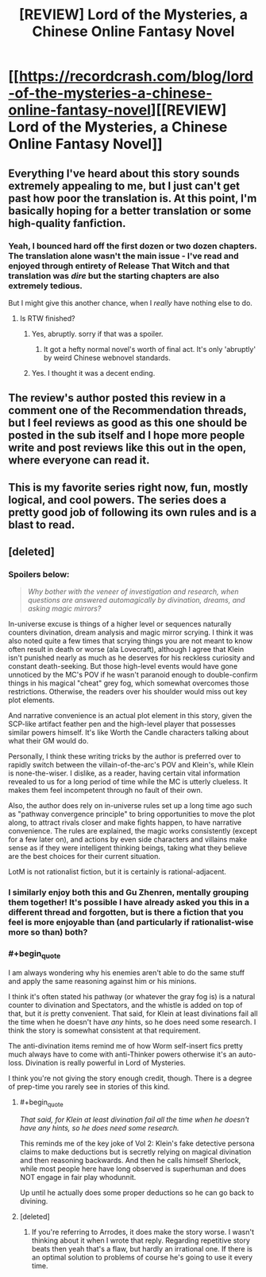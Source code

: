 #+TITLE: [REVIEW] Lord of the Mysteries, a Chinese Online Fantasy Novel

* [[https://recordcrash.com/blog/lord-of-the-mysteries-a-chinese-online-fantasy-novel][[REVIEW] Lord of the Mysteries, a Chinese Online Fantasy Novel]]
:PROPERTIES:
:Author: megazver
:Score: 40
:DateUnix: 1586550782.0
:END:

** Everything I've heard about this story sounds extremely appealing to me, but I just can't get past how poor the translation is. At this point, I'm basically hoping for a better translation or some high-quality fanfiction.
:PROPERTIES:
:Author: babalook
:Score: 22
:DateUnix: 1586551704.0
:END:

*** Yeah, I bounced hard off the first dozen or two dozen chapters. The translation alone wasn't the main issue - I've read and enjoyed through entirety of Release That Witch and that translation was /dire/ but the starting chapters are also extremely tedious.

But I might give this another chance, when I /really/ have nothing else to do.
:PROPERTIES:
:Author: megazver
:Score: 8
:DateUnix: 1586552129.0
:END:

**** Is RTW finished?
:PROPERTIES:
:Author: SpiritLBC
:Score: 2
:DateUnix: 1586567505.0
:END:

***** Yes, abruptly. sorry if that was a spoiler.
:PROPERTIES:
:Author: blipblopchinchon
:Score: 6
:DateUnix: 1586584048.0
:END:

****** It got a hefty normal novel's worth of final act. It's only 'abruptly' by weird Chinese webnovel standards.
:PROPERTIES:
:Author: megazver
:Score: 6
:DateUnix: 1586593339.0
:END:


***** Yes. I thought it was a decent ending.
:PROPERTIES:
:Author: megazver
:Score: 3
:DateUnix: 1586593353.0
:END:


** The review's author posted this review in a comment one of the Recommendation threads, but I feel reviews as good as this one should be posted in the sub itself and I hope more people write and post reviews like this out in the open, where everyone can read it.
:PROPERTIES:
:Author: megazver
:Score: 15
:DateUnix: 1586550910.0
:END:


** This is my favorite series right now, fun, mostly logical, and cool powers. The series does a pretty good job of following its own rules and is a blast to read.
:PROPERTIES:
:Author: mangacheese
:Score: 12
:DateUnix: 1586561095.0
:END:


** [deleted]
:PROPERTIES:
:Score: 7
:DateUnix: 1586605992.0
:END:

*** *Spoilers below:*

#+begin_quote
  /Why bother with the veneer of investigation and research, when questions are answered automagically by divination, dreams, and asking magic mirrors?/
#+end_quote

In-universe excuse is things of a higher level or sequences naturally counters divination, dream analysis and magic mirror scrying. I think it was also noted quite a few times that scrying things you are not meant to know often result in death or worse (ala Lovecraft), although I agree that Klein isn't punished nearly as much as he deserves for his reckless curiosity and constant death-seeking. But those high-level events would have gone unnoticed by the MC's POV if he wasn't paranoid enough to double-confirm things in his magical "cheat" grey fog, which somewhat overcomes those restrictions. Otherwise, the readers over his shoulder would miss out key plot elements.

And narrative convenience is an actual plot element in this story, given the SCP-like artifact feather pen and the high-level player that possesses similar powers himself. It's like Worth the Candle characters talking about what their GM would do.

Personally, I think these writing tricks by the author is preferred over to rapidly switch between the villain-of-the-arc's POV and Klein's, while Klein is none-the-wiser. I dislike, as a reader, having certain vital information revealed to us for a long period of time while the MC is utterly clueless. It makes them feel incompetent through no fault of their own.

Also, the author does rely on in-universe rules set up a long time ago such as "pathway convergence principle" to bring opportunities to move the plot along, to attract rivals closer and make fights happen, to have narrative convenience. The rules are explained, the magic works consistently (except for a few later on), and actions by even side characters and villains make sense as if they were intelligent thinking beings, taking what they believe are the best choices for their current situation.

LotM is not rationalist fiction, but it is certainly is rational-adjacent.
:PROPERTIES:
:Author: Rice_22
:Score: 5
:DateUnix: 1586705829.0
:END:


*** I similarly enjoy both this and Gu Zhenren, mentally grouping them together! It's possible I have already asked you this in a different thread and forgotten, but is there a fiction that you feel is more enjoyable than (and particularly if rationalist-wise more so than) both?
:PROPERTIES:
:Author: MultipartiteMind
:Score: 3
:DateUnix: 1586614303.0
:END:


*** #+begin_quote
  I am always wondering why his enemies aren't able to do the same stuff and apply the same reasoning against him or his minions.
#+end_quote

I think it's often stated his pathway (or whatever the gray fog is) is a natural counter to divination and Spectators, and the whistle is added on top of that, but it /is/ pretty convenient. That said, for Klein at least divinations fail all the time when he doesn't have /any/ hints, so he does need some research. I think the story is somewhat consistent at that requirement.

The anti-divination items remind me of how Worm self-insert fics pretty much always have to come with anti-Thinker powers otherwise it's an auto-loss. Divination is really powerful in Lord of Mysteries.

I think you're not giving the story enough credit, though. There is a degree of prep-time you rarely see in stories of this kind.
:PROPERTIES:
:Author: Makin-
:Score: 2
:DateUnix: 1586676513.0
:END:

**** #+begin_quote
  /That said, for Klein at least divination fail all the time when he doesn't have any hints, so he does need some research./
#+end_quote

This reminds me of the key joke of Vol 2: Klein's fake detective persona claims to make deductions but is secretly relying on magical divination and then reasoning backwards. And then he calls himself Sherlock, while most people here have long observed is superhuman and does NOT engage in fair play whodunnit.

Up until he actually does some proper deductions so he can go back to divining.
:PROPERTIES:
:Author: Rice_22
:Score: 2
:DateUnix: 1586706528.0
:END:


**** [deleted]
:PROPERTIES:
:Score: 2
:DateUnix: 1586688692.0
:END:

***** If you're referring to Arrodes, it does make the story worse. I wasn't thinking about it when I wrote that reply. Regarding repetitive story beats then yeah that's a flaw, but hardly an irrational one. If there is an optimal solution to problems of course he's going to use it every time.
:PROPERTIES:
:Author: Makin-
:Score: 2
:DateUnix: 1586688965.0
:END:
